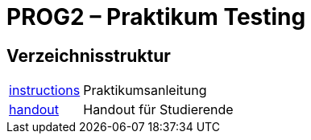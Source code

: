 :source-highlighter: coderay
:icons: font
:icon-set: fa

= PROG2 – Praktikum Testing

== Verzeichnisstruktur

[horizontal]
link:instructions[]:: Praktikumsanleitung
link:handout[]::      Handout für Studierende
